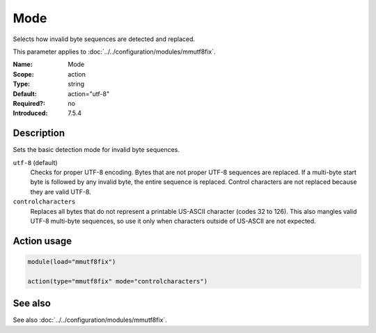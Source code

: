 .. _param-mmutf8fix-mode:
.. _mmutf8fix.parameter.action.mode:

Mode
====

.. index::
   single: mmutf8fix; Mode
   single: Mode

.. summary-start

Selects how invalid byte sequences are detected and replaced.

.. summary-end

This parameter applies to :doc:`../../configuration/modules/mmutf8fix`.

:Name: Mode
:Scope: action
:Type: string
:Default: action="utf-8"
:Required?: no
:Introduced: 7.5.4

Description
-----------
Sets the basic detection mode for invalid byte sequences.

``utf-8`` (default)
    Checks for proper UTF-8 encoding. Bytes that are not proper UTF-8 sequences are replaced. If a multi-byte start byte is followed by any invalid byte, the entire sequence is replaced. Control characters are not replaced because they are valid UTF-8.

``controlcharacters``
    Replaces all bytes that do not represent a printable US-ASCII character (codes 32 to 126). This also mangles valid UTF-8 multi-byte sequences, so use it only when characters outside of US-ASCII are not expected.

Action usage
------------
.. _param-mmutf8fix-action-mode:
.. _mmutf8fix.parameter.action.mode-usage:

.. code-block:: rsyslog

   module(load="mmutf8fix")

   action(type="mmutf8fix" mode="controlcharacters")

See also
--------
See also :doc:`../../configuration/modules/mmutf8fix`.

